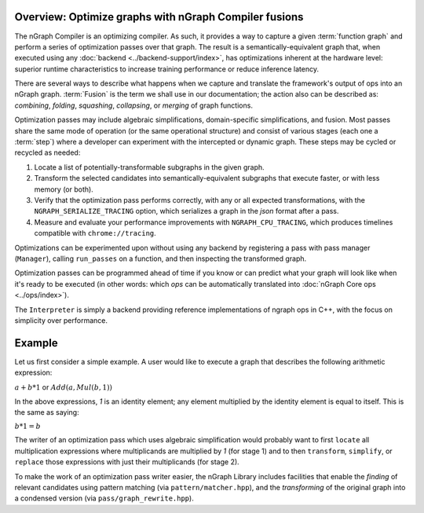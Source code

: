 .. fusion/overview.rst

Overview: Optimize graphs with nGraph Compiler fusions
-------------------------------------------------------


The nGraph Compiler is an optimizing compiler. As such, it provides a way to 
capture a given :term:`function graph` and perform a series of optimization 
passes over that graph. The result is a semantically-equivalent graph that, when 
executed using any :doc:`backend <../backend-support/index>`, has optimizations 
inherent at the hardware level: superior runtime characteristics to increase 
training performance or reduce inference latency.   

There are several ways to describe what happens when we capture and translate 
the framework's output of ops into an nGraph graph. :term:`Fusion` is the term 
we shall use in our documentation; the action also can be described as: 
*combining*, *folding*, *squashing*, *collapsing*, or *merging* of graph 
functions. 

Optimization passes may include algebraic simplifications, domain-specific 
simplifications, and fusion. Most passes share the same mode of operation (or 
the same operational structure) and consist of various stages (each one a 
:term:`step`) where a developer can experiment with the intercepted or dynamic 
graph. These steps may be cycled or recycled as needed: 

#. Locate a list of potentially-transformable subgraphs in the given graph.
#. Transform the selected candidates into semantically-equivalent subgraphs 
   that execute faster, or with less memory (or both). 
#. Verify that the optimization pass performs correctly, with any or all expected 
   transformations, with the ``NGRAPH_SERIALIZE_TRACING`` option, which 
   serializes a graph in the `json` format after a pass.
#. Measure and evaluate your performance improvements with ``NGRAPH_CPU_TRACING``, 
   which produces timelines compatible with ``chrome://tracing``.

Optimizations can be experimented upon without using any backend by registering 
a pass with pass manager (``Manager``), calling ``run_passes`` on a function, and 
then inspecting the transformed graph. 

Optimization passes can be programmed ahead of time if you know or can predict 
what your graph will look like when it's ready to be executed (in other words: 
which `ops` can be automatically translated into :doc:`nGraph Core ops <../ops/index>`). 

The ``Interpreter`` is simply a backend providing reference implementations of 
ngraph ops in C++, with the focus on simplicity over performance.

Example 
-------

Let us first consider a simple example. A user would like to execute a graph 
that describes the following arithmetic expression:

:math:`a + b * 1` or :math:`Add(a, Mul(b, 1))` 

In the above expressions, `1` is an identity element; any element multiplied by 
the identity element is equal to itself. This is the same as saying:

:math:`b * 1 = b` 

The writer of an optimization pass which uses algebraic simplification would 
probably want to first ``locate`` all multiplication expressions where 
multiplicands are multiplied by `1` (for stage 1) and to then ``transform``, 
``simplify``, or ``replace`` those expressions with just their multiplicands 
(for stage 2).  

To make the work of an optimization pass writer easier, the nGraph Library 
includes facilities that enable the *finding* of relevant candidates using 
pattern matching (via ``pattern/matcher.hpp``), and the *transforming* of the 
original graph into a condensed version (via ``pass/graph_rewrite.hpp``).





